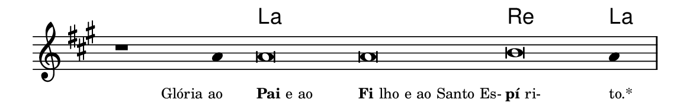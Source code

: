 \version "2.20.0"
#(set! paper-alist (cons '("linha" . (cons (* 148 mm) (* 24 mm))) paper-alist))

\paper {
  #(set-paper-size "linha")
  ragged-right = ##f
}

\language "portugues"


harmonia = \chordmode {
    \cadenzaOn
%harmonia
  r1 r4 la\breve~ la re la4
%/harmonia
}
melodia = \fixed do' {
    \key la \major
    \cadenzaOn
%recitação
    r1 la4 la\breve la si la4 \bar "|"
%/recitação
}
letra = \lyricmode {
    \teeny
    \tweak self-alignment-X #1  \markup{Glória ao}
    \tweak self-alignment-X #-1 \markup{\bold{Pai} e ao}
    \tweak self-alignment-X #-1 \markup{\bold{Fi}lho e ao Santo Es-}
    \tweak self-alignment-X #-1 \markup{\bold{pí}ri-}
    \tweak self-alignment-X #-1 \markup{to.*}
}

\book {
  \paper {
      indent = 0\mm
  }
    \header {
      %piece = "A"
      tagline = ""
    }
  \score {
    <<
      \new ChordNames {
        \set chordChanges = ##t
        \set noChordSymbol = ""
        \harmonia
      }
      \new Voice = "canto" { \melodia }
      \new Lyrics \lyricsto "canto" \letra
    >>
    \layout {
      %indent = 0\cm
      \context {
        \Staff
        \remove "Time_signature_engraver"
        \hide Stem
      }
    }
  }
}

